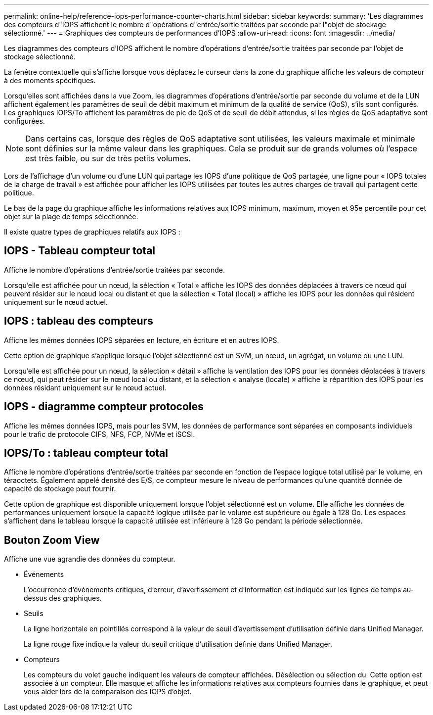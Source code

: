 ---
permalink: online-help/reference-iops-performance-counter-charts.html 
sidebar: sidebar 
keywords:  
summary: 'Les diagrammes des compteurs d"IOPS affichent le nombre d"opérations d"entrée/sortie traitées par seconde par l"objet de stockage sélectionné.' 
---
= Graphiques des compteurs de performances d'IOPS
:allow-uri-read: 
:icons: font
:imagesdir: ../media/


[role="lead"]
Les diagrammes des compteurs d'IOPS affichent le nombre d'opérations d'entrée/sortie traitées par seconde par l'objet de stockage sélectionné.

La fenêtre contextuelle qui s'affiche lorsque vous déplacez le curseur dans la zone du graphique affiche les valeurs de compteur à des moments spécifiques.

Lorsqu'elles sont affichées dans la vue Zoom, les diagrammes d'opérations d'entrée/sortie par seconde du volume et de la LUN affichent également les paramètres de seuil de débit maximum et minimum de la qualité de service (QoS), s'ils sont configurés. Les graphiques IOPS/To affichent les paramètres de pic de QoS et de seuil de débit attendus, si les règles de QoS adaptative sont configurées.

[NOTE]
====
Dans certains cas, lorsque des règles de QoS adaptative sont utilisées, les valeurs maximale et minimale sont définies sur la même valeur dans les graphiques. Cela se produit sur de grands volumes où l'espace est très faible, ou sur de très petits volumes.

====
Lors de l'affichage d'un volume ou d'une LUN qui partage les IOPS d'une politique de QoS partagée, une ligne pour « IOPS totales de la charge de travail » est affichée pour afficher les IOPS utilisées par toutes les autres charges de travail qui partagent cette politique.

Le bas de la page du graphique affiche les informations relatives aux IOPS minimum, maximum, moyen et 95e percentile pour cet objet sur la plage de temps sélectionnée.

Il existe quatre types de graphiques relatifs aux IOPS :



== IOPS - Tableau compteur total

Affiche le nombre d'opérations d'entrée/sortie traitées par seconde.

Lorsqu'elle est affichée pour un nœud, la sélection « Total » affiche les IOPS des données déplacées à travers ce nœud qui peuvent résider sur le nœud local ou distant et que la sélection « Total (local) » affiche les IOPS pour les données qui résident uniquement sur le nœud actuel.



== IOPS : tableau des compteurs

Affiche les mêmes données IOPS séparées en lecture, en écriture et en autres IOPS.

Cette option de graphique s'applique lorsque l'objet sélectionné est un SVM, un nœud, un agrégat, un volume ou une LUN.

Lorsqu'elle est affichée pour un nœud, la sélection « détail » affiche la ventilation des IOPS pour les données déplacées à travers ce nœud, qui peut résider sur le nœud local ou distant, et la sélection « analyse (locale) » affiche la répartition des IOPS pour les données résidant uniquement sur le nœud actuel.



== IOPS - diagramme compteur protocoles

Affiche les mêmes données IOPS, mais pour les SVM, les données de performance sont séparées en composants individuels pour le trafic de protocole CIFS, NFS, FCP, NVMe et iSCSI.



== IOPS/To : tableau compteur total

Affiche le nombre d'opérations d'entrée/sortie traitées par seconde en fonction de l'espace logique total utilisé par le volume, en téraoctets. Également appelé densité des E/S, ce compteur mesure le niveau de performances qu'une quantité donnée de capacité de stockage peut fournir.

Cette option de graphique est disponible uniquement lorsque l'objet sélectionné est un volume. Elle affiche les données de performances uniquement lorsque la capacité logique utilisée par le volume est supérieure ou égale à 128 Go. Les espaces s'affichent dans le tableau lorsque la capacité utilisée est inférieure à 128 Go pendant la période sélectionnée.



== *Bouton Zoom View*

Affiche une vue agrandie des données du compteur.

* Événements
+
L'occurrence d'événements critiques, d'erreur, d'avertissement et d'information est indiquée sur les lignes de temps au-dessus des graphiques.

* Seuils
+
La ligne horizontale en pointillés correspond à la valeur de seuil d'avertissement d'utilisation définie dans Unified Manager.

+
La ligne rouge fixe indique la valeur du seuil critique d'utilisation définie dans Unified Manager.

* Compteurs
+
Les compteurs du volet gauche indiquent les valeurs de compteur affichées. Désélection ou sélection du image:../media/eye-icon.gif[""] Cette option est associée à un compteur. Elle masque et affiche les informations relatives aux compteurs fournies dans le graphique, et peut vous aider lors de la comparaison des IOPS d'objet.



